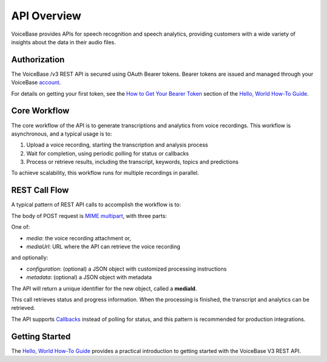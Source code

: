 API Overview
============

VoiceBase provides APIs for speech recognition and speech analytics, providing customers with a wide variety of insights about the data in their audio files.

#############
Authorization
#############

The VoiceBase /v3 REST API is secured using OAuth Bearer tokens. Bearer tokens are issued and managed
through your VoiceBase `account <https://app.voicebase.com>`_.

For details on getting your first token, see the `How to Get Your Bearer Token <../how-to-guides/hello-world.html#how-to-get-your-bearer-token>`_
section of the `Hello, World How-To Guide <../how-to-guides/hello-world.html>`_.

#############
Core Workflow
#############

The core workflow of the API is to generate transcriptions and analytics from voice recordings. This workflow
is asynchronous, and a typical usage is to:

1. Upload a voice recording, starting the transcription and analysis process
2. Wait for completion, using periodic polling for status or callbacks
3. Process or retrieve results, including the transcript, keywords, topics and predictions

To achieve scalability, this workflow runs for multiple recordings in parallel.

##############
REST Call Flow
##############

A typical pattern of REST API calls to accomplish the workflow is to:

.. code-block:: http
  :linenos:

  POST /media

The body of POST request is `MIME multipart <https://www.w3.org/Protocols/rfc1341/7_2_Multipart.html>`_, with three parts:

One of:

- *media*: the voice recording attachment or,
- *mediaUrl*: URL where the API can retrieve the voice recording

and optionally:

- *configuration*: (optional) a JSON object with customized processing instructions
- *metadata*: (optional) a JSON object with metadata

The API will return a unique identifier for the new object, called a **mediaId**.

.. code-block:: http
  :linenos:
  :lineno-start: 2

  GET /media/{mediaId}/progress

This call retrieves status and progress information. When the processing is finished, the transcript and analytics can be retrieved.

.. code-block:: http
  :linenos:
  :lineno-start: 3

  GET /media/{mediaId}

The API supports `Callbacks <../how-to-guides/callbacks.html>`_ instead of polling for status, and this pattern is recommended for production integrations.

###############
Getting Started
###############

The `Hello, World How-To Guide <../how-to-guides/hello-world.html>`_ provides a practical introduction to getting started with the VoiceBase V3 REST API.
